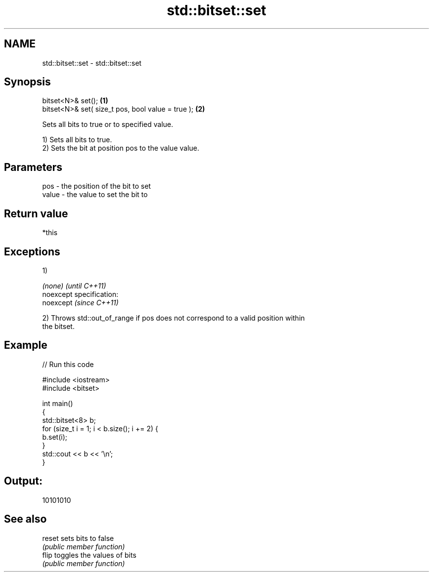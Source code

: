 .TH std::bitset::set 3 "Nov 25 2015" "2.0 | http://cppreference.com" "C++ Standard Libary"
.SH NAME
std::bitset::set \- std::bitset::set

.SH Synopsis
   bitset<N>& set();                                \fB(1)\fP
   bitset<N>& set( size_t pos, bool value = true ); \fB(2)\fP

   Sets all bits to true or to specified value.

   1) Sets all bits to true.
   2) Sets the bit at position pos to the value value.

.SH Parameters

   pos   - the position of the bit to set
   value - the value to set the bit to

.SH Return value

   *this

.SH Exceptions

   1)

   \fI(none)\fP                    \fI(until C++11)\fP
   noexcept specification:  
   noexcept                  \fI(since C++11)\fP
     

   2) Throws std::out_of_range if pos does not correspond to a valid position within
   the bitset.

.SH Example

   
// Run this code

 #include <iostream>
 #include <bitset>
  
 int main()
 {
     std::bitset<8> b;
     for (size_t i = 1; i < b.size(); i += 2) {
         b.set(i);
     }
     std::cout << b << '\\n';
 }

.SH Output:

 10101010

.SH See also

   reset sets bits to false
         \fI(public member function)\fP 
   flip  toggles the values of bits
         \fI(public member function)\fP 
